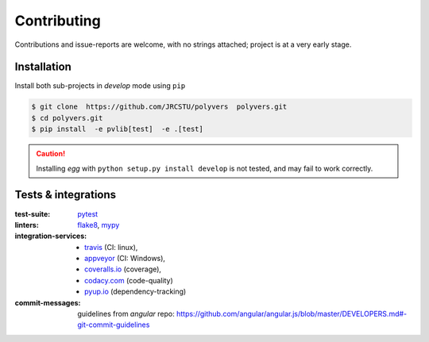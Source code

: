 .. highlight:: shell

============
Contributing
============

Contributions and issue-reports are welcome, with no strings attached;
project is at a very early stage.

Installation
============
Install both sub-projects in *develop* mode using ``pip``

.. code-block:: console

    $ git clone  https://github.com/JRCSTU/polyvers  polyvers.git
    $ cd polyvers.git
    $ pip install  -e pvlib[test]  -e .[test]

.. Caution::
   Installing *egg* with ``python setup.py install develop`` is not tested,
   and may fail to work correctly.


Tests & integrations
====================
:test-suite:            `pytest <https://pytest.org/>`_
:linters:               `flake8 <https://gitlab.com/pycqa/flake8>`_,
                        `mypy <http://mypy-lang.org/>`_
:integration-services:  - `travis <https://travis-ci.org/>`_ (CI: linux),
                        - `appveyor <https://appveyor.io/>`_ (CI: Windows),
                        - `coveralls.io <https://coveralls.io/>`_ (coverage),
                        - `codacy.com <https://codacy.io/>`_ (code-quality)
                        - `pyup.io <https://pyup.io>`_ (dependency-tracking)
:commit-messages:       guidelines from *angular* repo:
                        https://github.com/angular/angular.js/blob/master/DEVELOPERS.md#-git-commit-guidelines
